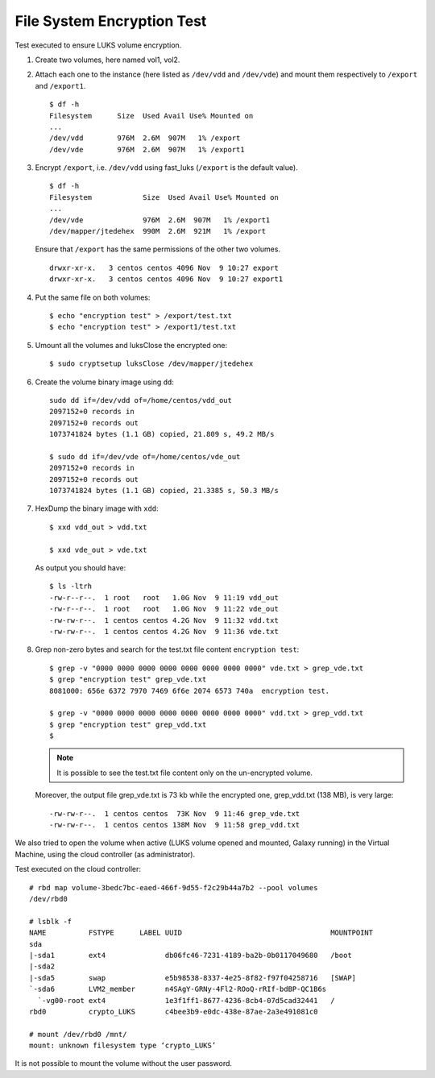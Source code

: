 File System Encryption Test
===========================
Test executed to ensure LUKS volume encryption.

#. Create two volumes, here named vol1, vol2.

#. Attach each one to the instance (here listed as ``/dev/vdd`` and ``/dev/vde``) and mount them respectively to ``/export`` and ``/export1``.

   ::

     $ df -h
     Filesystem      Size  Used Avail Use% Mounted on
     ...
     /dev/vdd        976M  2.6M  907M   1% /export
     /dev/vde        976M  2.6M  907M   1% /export1

#. Encrypt ``/export``, i.e. ``/dev/vdd`` using fast_luks (``/export`` is the default value).

   ::

     $ df -h
     Filesystem            Size  Used Avail Use% Mounted on
     ...
     /dev/vde              976M  2.6M  907M   1% /export1
     /dev/mapper/jtedehex  990M  2.6M  921M   1% /export

   Ensure that ``/export`` has the same permissions of the other two volumes.

   ::

     drwxr-xr-x.   3 centos centos 4096 Nov  9 10:27 export
     drwxr-xr-x.   3 centos centos 4096 Nov  9 10:27 export1


#. Put the same file on both volumes:

   ::

     $ echo "encryption test" > /export/test.txt
     $ echo "encryption test" > /export1/test.txt

#. Umount all the volumes and luksClose the encrypted one:

   ::

     $ sudo cryptsetup luksClose /dev/mapper/jtedehex

#. Create the volume binary image using ``dd``:

   ::

     sudo dd if=/dev/vdd of=/home/centos/vdd_out
     2097152+0 records in
     2097152+0 records out
     1073741824 bytes (1.1 GB) copied, 21.809 s, 49.2 MB/s

     $ sudo dd if=/dev/vde of=/home/centos/vde_out
     2097152+0 records in
     2097152+0 records out
     1073741824 bytes (1.1 GB) copied, 21.3385 s, 50.3 MB/s

#. HexDump the binary image with ``xdd``:

   ::

     $ xxd vdd_out > vdd.txt

     $ xxd vde_out > vde.txt

   As output you should have:

   ::

     $ ls -ltrh
     -rw-r--r--.  1 root   root   1.0G Nov  9 11:19 vdd_out
     -rw-r--r--.  1 root   root   1.0G Nov  9 11:22 vde_out
     -rw-rw-r--.  1 centos centos 4.2G Nov  9 11:32 vdd.txt
     -rw-rw-r--.  1 centos centos 4.2G Nov  9 11:36 vde.txt

#. Grep non-zero bytes and search for the test.txt file content ``encryption test``: 

   ::

     $ grep -v "0000 0000 0000 0000 0000 0000 0000 0000" vde.txt > grep_vde.txt
     $ grep "encryption test" grep_vde.txt 
     8081000: 656e 6372 7970 7469 6f6e 2074 6573 740a  encryption test. 

     $ grep -v "0000 0000 0000 0000 0000 0000 0000 0000" vdd.txt > grep_vdd.txt
     $ grep "encryption test" grep_vdd.txt 
     $ 

   .. Note::

      It is possible to see the test.txt file content only on the un-encrypted volume.


   Moreover, the output file grep_vde.txt is 73 kb while the encrypted one, grep_vdd.txt (138 MB), is very large:

   ::

     -rw-rw-r--.  1 centos centos  73K Nov  9 11:46 grep_vde.txt
     -rw-rw-r--.  1 centos centos 138M Nov  9 11:58 grep_vdd.txt

We also tried to open the volume when active (LUKS volume opened and mounted, Galaxy running) in the Virtual Machine, using the cloud controller (as administrator).

Test executed on the cloud controller:

::

  # rbd map volume-3bedc7bc-eaed-466f-9d55-f2c29b44a7b2 --pool volumes
  /dev/rbd0
  
  # lsblk -f
  NAME          FSTYPE      LABEL UUID                                   MOUNTPOINT
  sda                                                                    
  |-sda1        ext4              db06fc46-7231-4189-ba2b-0b0117049680   /boot
  |-sda2                                                                 
  |-sda5        swap              e5b98538-8337-4e25-8f82-f97f04258716   [SWAP]
  `-sda6        LVM2_member       n4SAgY-GRNy-4Fl2-ROoQ-rRIf-bdBP-QC1B6s
    `-vg00-root ext4              1e3f1ff1-8677-4236-8cb4-07d5cad32441   /
  rbd0          crypto_LUKS       c4bee3b9-e0dc-438e-87ae-2a3e491081c0   
  
  # mount /dev/rbd0 /mnt/
  mount: unknown filesystem type ‘crypto_LUKS’

It is not possible to mount the volume without the user password.
